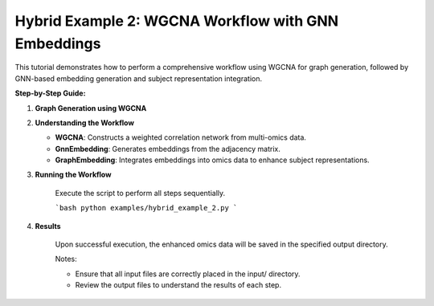 Hybrid Example 2: WGCNA Workflow with GNN Embeddings
========================================================

This tutorial demonstrates how to perform a comprehensive workflow using WGCNA for graph generation, followed by GNN-based embedding generation and subject representation integration.

**Step-by-Step Guide:**

1. **Graph Generation using WGCNA**

   .. literalinclude:: ../examples/hybrid_example_2.py
      :language: python
      :caption: Hybrid Example 2: WGCNA Workflow with GNN Embeddings

2. **Understanding the Workflow**

   - **WGCNA**: Constructs a weighted correlation network from multi-omics data.
   - **GnnEmbedding**: Generates embeddings from the adjacency matrix.
   - **GraphEmbedding**: Integrates embeddings into omics data to enhance subject representations.

3. **Running the Workflow**

    Execute the script to perform all steps sequentially.

    ```bash
    python examples/hybrid_example_2.py
    ```
4. **Results**

    Upon successful execution, the enhanced omics data will be saved in the specified output directory.

    Notes:

    - Ensure that all input files are correctly placed in the input/ directory.
    - Review the output files to understand the results of each step.

    